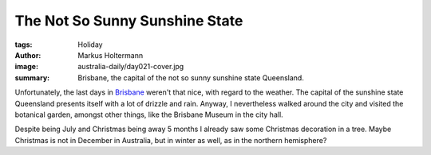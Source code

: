 ===============================
The Not So Sunny Sunshine State
===============================

:tags: Holiday
:author: Markus Holtermann
:image: australia-daily/day021-cover.jpg
:summary: Brisbane, the capital of the not so sunny sunshine state Queensland.


Unfortunately, the last days in `Brisbane`_ weren't that nice, with regard to
the weather. The capital of the sunshine state Queensland presents itself with
a lot of drizzle and rain. Anyway, I nevertheless walked around the city and
visited the botanical garden, amongst other things, like the Brisbane Museum in
the city hall.


.. gallery::
   :small: 1
   :medium: 2

   .. image:: australia-daily/day021-01.jpg
      :alt: Brisbane's botanical garden has bamboo

   .. image:: australia-daily/day021-02.jpg
      :alt: An Anthurium plant

Despite being July and Christmas being away 5 months I already saw some
Christmas decoration in a tree. Maybe Christmas is not in December in
Australia, but in winter as well, as in the northern hemisphere?

.. gallery::
   :small: 1
   :medium: 2

   .. image:: australia-daily/day021-03.jpg
      :alt: Christmas decoration


.. _Brisbane: https://en.wikipedia.org/wiki/Brisbane
